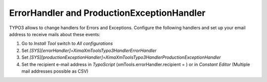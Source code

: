 ErrorHandler and ProductionExceptionHandler
-------------------------------------------

TYPO3 allows to change handlers for Errors and Exceptions. Configure the following handlers and set up your email address to receive mails about these events:

#. Go to *Install Tool* switch to *All configurations*
#. Set *[SYS][errorHandler]=\Xima\XmTools\Typo3\Handler\ErrorHandler*
#. Set *[SYS][productionExceptionHandler]=\Xima\XmTools\Typo3\Handler\ProductionExceptionHandler*
#. Set the recipient e-mail address in *TypoScript* (xmTools.errorHandler.recipient = ) or in *Constant Editor* (Multiple mail addresses possible as CSV)
